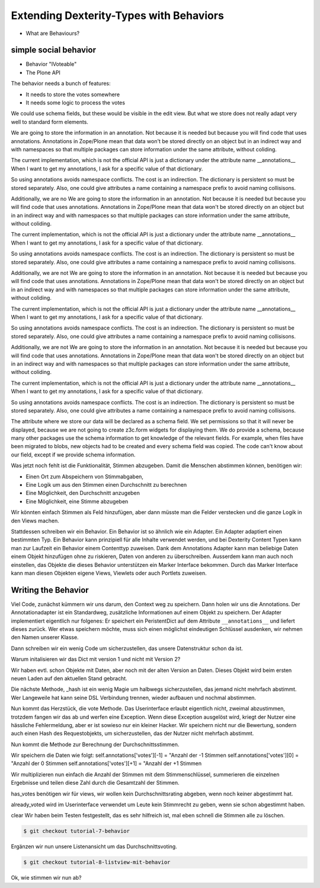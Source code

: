 Extending Dexterity-Types with Behaviors
========================================

* What are Behaviours?


simple social behavior
----------------------

* Behavior "IVoteable"
* The Plone API

The behavior needs a bunch of features:

* It needs to store the votes somewhere
* It needs some logic to process the votes

We could use schema fields, but these would be visible in the edit view.
But what we store does not really adapt very well to standard form elements.

We are going to store the information in an annotation. Not because it is needed but because you will find code that uses annotations.
Annotations in Zope/Plone mean that data won't be stored directly on an object but in an indirect way and with namespaces so that multiple packages can store information under the same attribute, without coliding.

The current implementation, which is not the official API is just a dictionary under the attribute name __annotations__ When I want to get my annotations, I ask for a specific value of that dictionary.

So using annotations avoids namespace conflicts. The cost is an indirection. The dictionary is persistent so must be stored separately. Also, one could give attributes a name containing a namespace prefix to avoid naming collisisons.

Additionally, we are no
We are going to store the information in an annotation. Not because it is needed but because you will find code that uses annotations.
Annotations in Zope/Plone mean that data won't be stored directly on an object but in an indirect way and with namespaces so that multiple packages can store information under the same attribute, without coliding.

The current implementation, which is not the official API is just a dictionary under the attribute name __annotations__ When I want to get my annotations, I ask for a specific value of that dictionary.

So using annotations avoids namespace conflicts. The cost is an indirection. The dictionary is persistent so must be stored separately. Also, one could give attributes a name containing a namespace prefix to avoid naming collisisons.

Additionally, we are not
We are going to store the information in an annotation. Not because it is needed but because you will find code that uses annotations.
Annotations in Zope/Plone mean that data won't be stored directly on an object but in an indirect way and with namespaces so that multiple packages can store information under the same attribute, without coliding.

The current implementation, which is not the official API is just a dictionary under the attribute name __annotations__ When I want to get my annotations, I ask for a specific value of that dictionary.

So using annotations avoids namespace conflicts. The cost is an indirection. The dictionary is persistent so must be stored separately. Also, one could give attributes a name containing a namespace prefix to avoid naming collisisons.

Additionally, we are not
We are going to store the information in an annotation. Not because it is needed but because you will find code that uses annotations.
Annotations in Zope/Plone mean that data won't be stored directly on an object but in an indirect way and with namespaces so that multiple packages can store information under the same attribute, without coliding.

The current implementation, which is not the official API is just a dictionary under the attribute name __annotations__ When I want to get my annotations, I ask for a specific value of that dictionary.

So using annotations avoids namespace conflicts. The cost is an indirection. The dictionary is persistent so must be stored separately. Also, one could give attributes a name containing a namespace prefix to avoid naming collisisons.

The attribute where we store our data will be declared as a schema field. We set permissions so that it will never be displayed, because we are not going to create z3c.form widgets for displaying them. We do provide a schema, because many other packages use the schema information to get knowledge of the relevant fields.
For example, when files have been migrated to blobs, new objects had to be created and every schema field was copied. The code can't know about our field, except if we provide schema information.






Was jetzt noch fehlt ist die Funktionalität, Stimmen abzugeben.
Damit die Menschen abstimmen können, benötigen wir:

* Einen Ort zum Abspeichern von Stimmabgaben,
* Eine Logik um aus den Stimmen einen Durchschnitt zu berechnen
* Eine Möglichkeit, den Durchschnitt anzugeben
* Eine Möglichkeit, eine Stimme abzugeben

Wir könnten einfach Stimmen als Feld hinzufügen, aber dann müsste
man die Felder verstecken und die ganze Logik in den Views machen.

Stattdessen schreiben wir ein Behavior. Ein Behavior ist so ähnlich
wie ein Adapter. Ein Adapter adaptiert einen bestimmten Typ. Ein
Behavior kann prinzipiell für alle Inhalte verwendet werden, und
bei Dexterity Content Typen kann man zur Laufzeit ein Behavior einem
Contenttyp zuweisen. Dank dem Annotations Adapter kann man beliebige
Daten einem Objekt hinzufügen ohne zu riskieren, Daten von anderen
zu überschreiben. Ausserdem kann man auch noch einstellen, das
Objekte die dieses Behavior unterstützen ein Marker Interface
bekommen. Durch das Marker Interface kann man diesen Objekten eigene
Views, Viewlets oder auch Portlets zuweisen.


Writing the Behavior
--------------------

Viel Code, zunächst kümmern wir uns darum, den Context weg zu
speichern. Dann holen wir uns die Annotations. Der Annotationadapter
ist ein Standardweg, zusätzliche Informationen auf einem Objekt zu
speichern. Der Adapter implementiert eigentlich nur folgenes:
Er speichert ein PeristentDict auf dem Attribute ``__annotations__`` und
liefert dieses zurück. Wer etwas speichern möchte, muss sich einen
möglichst eindeutigen Schlüssel ausdenken, wir nehmen den Namen
unserer Klasse.

Dann schreiben wir ein wenig Code um sicherzustellen, das unsere
Datenstruktur schon da ist.

Warum initalisieren wir das Dict mit version 1 und nicht mit Version 2?

Wir haben evtl. schon Objekte mit Daten, aber noch mit der alten
Version an Daten. Dieses Objekt wird beim ersten neuen Laden auf den
aktuellen Stand gebracht.

Die nächste Methode, _hash ist ein wenig Magie um halbwegs
sicherzustellen, das jemand nicht mehrfach abstimmt. Wer Langeweile
hat kann seine DSL Verbindung trennen, wieder aufbauen und nochmal
abstimmen.

Nun kommt das Herzstück, die vote Methode. Das Userinterface erlaubt
eigentlich nicht, zweimal abzustimmen, trotzdem fangen wir das ab
und werfen eine Exception. Wenn diese Exception ausgelöst wird,
kriegt der Nutzer eine hässliche Fehlermeldung, aber er ist sowieso
nur ein kleiner Hacker. Wir speichern nicht nur die Bewertung,
sondern auch einen Hash des Requestobjekts, um sicherzustellen, das
der Nutzer nicht mehrfach abstimmt.

Nun kommt die Methode zur Berechnung der Durchschnittsstimmen.

Wir speichern die Daten wie folgt:
self.annotations['votes'][-1] = "Anzahl der -1 Stimmen
self.annotations['votes'][0] = "Anzahl der 0 Stimmen
self.annotations['votes'][+1] = "Anzahl der +1 Stimmen

Wir multiplizieren nun einfach die Anzahl der Stimmen mit dem
Stimmenschlüssel, summerieren die einzelnen Ergebnisse und teilen
diese Zahl durch die Gesamtzahl der Stimmen.

has_votes benötigen wir für views, wir wollen kein
Durchschnittsrating abgeben, wenn noch keiner abgestimmt hat.

already_voted wird im Userinterface verwendet um Leute kein
Stimmrecht zu geben, wenn sie schon abgestimmt haben.

clear Wir haben beim Testen festgestellt, das es sehr hilfreich ist,
mal eben schnell die Stimmen alle zu löschen.

.. code-block:: bash

    $ git checkout tutorial-7-behavior

Ergänzen wir nun unsere Listenansicht um das Durchschnittsvoting.

.. code-block:: bash

    $ git checkout tutorial-8-listview-mit-behavior

Ok, wie stimmen wir nun ab?

